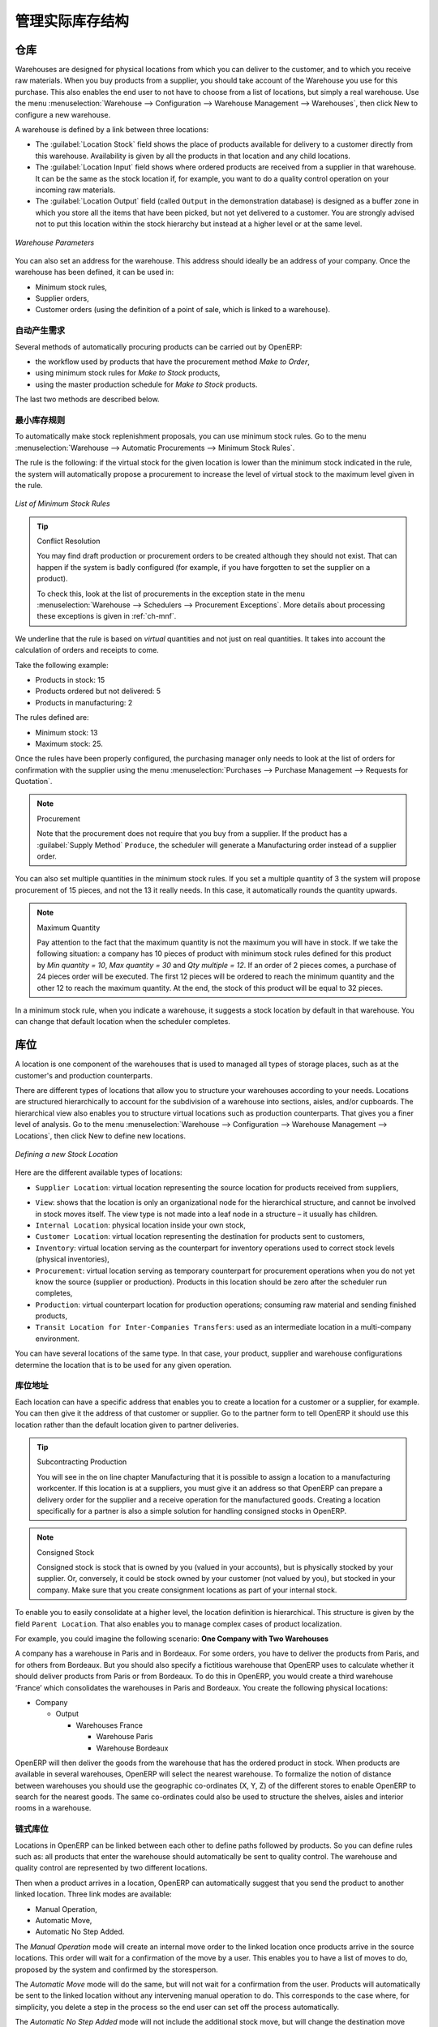 .. i18n: Managing Physical Inventory Structure
.. i18n: =====================================
..

管理实际库存结构
=====================================

.. i18n: .. index::
.. i18n: 	single: Stock; Warehouse
.. i18n: 	
.. i18n: Warehouse
.. i18n: ---------
..

.. index::
	single: Stock; Warehouse
	
仓库
---------

.. i18n: Warehouses are designed for physical locations from which you can deliver to the customer, and to which you
.. i18n: receive raw materials. When you buy products from a supplier, you should take account of the Warehouse you use
.. i18n: for this purchase. This also enables the end user to not have to choose from a list of locations, but simply a
.. i18n: real warehouse.
.. i18n: Use the menu :menuselection:`Warehouse --> Configuration --> Warehouse Management --> Warehouses`, then click New to 
.. i18n: configure a new warehouse.
..

Warehouses are designed for physical locations from which you can deliver to the customer, and to which you
receive raw materials. When you buy products from a supplier, you should take account of the Warehouse you use
for this purchase. This also enables the end user to not have to choose from a list of locations, but simply a
real warehouse.
Use the menu :menuselection:`Warehouse --> Configuration --> Warehouse Management --> Warehouses`, then click New to 
configure a new warehouse.

.. i18n: A warehouse is defined by a link between three locations:
..

A warehouse is defined by a link between three locations:

.. i18n: * The :guilabel:`Location Stock` field shows the place of products available for delivery to a customer directly from
.. i18n:   this warehouse. Availability is given by all the products in that location and any child locations.
.. i18n: 
.. i18n: * The :guilabel:`Location Input` field shows where ordered products are received from a supplier in that warehouse. It
.. i18n:   can be the same as the stock location if, for example, you want to do a quality control operation on
.. i18n:   your incoming raw materials.
.. i18n: 
.. i18n: * The :guilabel:`Location Output` field (called ``Output`` in the demonstration database) is designed as a buffer zone
.. i18n:   in which you store all the items that have been picked, but not yet delivered to a customer. You are
.. i18n:   strongly advised not to put this location within the stock hierarchy but instead at a higher level or at the same level.
.. i18n:   
.. i18n: .. figure:: images/stock_warehouse.png
.. i18n: 	:scale: 75
.. i18n: 	:align: center
.. i18n: 	
.. i18n: 	*Warehouse Parameters*
.. i18n:   
.. i18n: You can also set an address for the warehouse. This address should ideally be an address of your company. Once
.. i18n: the warehouse has been defined, it can be used in:
.. i18n: 
.. i18n: * Minimum stock rules,
.. i18n: 
.. i18n: * Supplier orders,
.. i18n: 
.. i18n: * Customer orders (using the definition of a point of sale, which is linked to a warehouse).
..

* The :guilabel:`Location Stock` field shows the place of products available for delivery to a customer directly from
  this warehouse. Availability is given by all the products in that location and any child locations.

* The :guilabel:`Location Input` field shows where ordered products are received from a supplier in that warehouse. It
  can be the same as the stock location if, for example, you want to do a quality control operation on
  your incoming raw materials.

* The :guilabel:`Location Output` field (called ``Output`` in the demonstration database) is designed as a buffer zone
  in which you store all the items that have been picked, but not yet delivered to a customer. You are
  strongly advised not to put this location within the stock hierarchy but instead at a higher level or at the same level.
  
.. figure:: images/stock_warehouse.png
	:scale: 75
	:align: center
	
	*Warehouse Parameters*
  
You can also set an address for the warehouse. This address should ideally be an address of your company. Once
the warehouse has been defined, it can be used in:

* Minimum stock rules,

* Supplier orders,

* Customer orders (using the definition of a point of sale, which is linked to a warehouse).

.. i18n: Automatic Procurement
.. i18n: ^^^^^^^^^^^^^^^^^^^^^
..

自动产生需求
^^^^^^^^^^^^^^^^^^^^^

.. i18n: Several methods of automatically procuring products can be carried out by OpenERP:
..

Several methods of automatically procuring products can be carried out by OpenERP:

.. i18n: * the workflow used by products that have the procurement method *Make to Order*,
.. i18n: 
.. i18n: * using minimum stock rules for *Make to Stock* products,
.. i18n: 
.. i18n: * using the master production schedule for *Make to Stock* products.
..

* the workflow used by products that have the procurement method *Make to Order*,

* using minimum stock rules for *Make to Stock* products,

* using the master production schedule for *Make to Stock* products.

.. i18n: The last two methods are described below.
..

The last two methods are described below.

.. i18n: Minimum Stock Rules
.. i18n: ^^^^^^^^^^^^^^^^^^^
..

最小库存规则
^^^^^^^^^^^^^^^^^^^

.. i18n: To automatically make stock replenishment proposals, you can use minimum stock rules. Go to the menu
.. i18n: :menuselection:`Warehouse --> Automatic Procurements --> Minimum Stock Rules`.
..

To automatically make stock replenishment proposals, you can use minimum stock rules. Go to the menu
:menuselection:`Warehouse --> Automatic Procurements --> Minimum Stock Rules`.

.. i18n: The rule is the following: if the virtual stock for the given location is lower than the minimum stock indicated in
.. i18n: the rule, the system will automatically propose a procurement to increase the level of virtual stock to the
.. i18n: maximum level given in the rule.
..

The rule is the following: if the virtual stock for the given location is lower than the minimum stock indicated in
the rule, the system will automatically propose a procurement to increase the level of virtual stock to the
maximum level given in the rule.

.. i18n: .. figure:: images/stock_min_rule.png
.. i18n: 	:scale: 75
.. i18n: 	:align: center
.. i18n: 	
.. i18n: 	*List of Minimum Stock Rules*
.. i18n: 	
.. i18n: .. tip:: Conflict Resolution
.. i18n: 
.. i18n:    You may find draft production or procurement orders to be created although they should not exist.
.. i18n:    That can happen if the system is badly configured (for example, if you have forgotten to set the
.. i18n:    supplier on a product).
.. i18n: 
.. i18n:    To check this, look at the list of procurements in the exception state in the menu
.. i18n:    :menuselection:`Warehouse --> Schedulers --> Procurement Exceptions`. More
.. i18n:    details about processing these exceptions is given in :ref:`ch-mnf`.
..

.. figure:: images/stock_min_rule.png
	:scale: 75
	:align: center
	
	*List of Minimum Stock Rules*
	
.. tip:: Conflict Resolution

   You may find draft production or procurement orders to be created although they should not exist.
   That can happen if the system is badly configured (for example, if you have forgotten to set the
   supplier on a product).

   To check this, look at the list of procurements in the exception state in the menu
   :menuselection:`Warehouse --> Schedulers --> Procurement Exceptions`. More
   details about processing these exceptions is given in :ref:`ch-mnf`.

.. i18n: We underline that the rule is based on *virtual* quantities and not just on real
.. i18n: quantities. It takes into account the calculation of orders and receipts to come.
..

We underline that the rule is based on *virtual* quantities and not just on real
quantities. It takes into account the calculation of orders and receipts to come.

.. i18n: Take the following example:
..

Take the following example:

.. i18n: * Products in stock: 15
.. i18n: 
.. i18n: * Products ordered but not delivered: 5
.. i18n: 
.. i18n: * Products in manufacturing: 2
..

* Products in stock: 15

* Products ordered but not delivered: 5

* Products in manufacturing: 2

.. i18n: The rules defined are:
..

The rules defined are:

.. i18n: * Minimum stock: 13
.. i18n: 
.. i18n: * Maximum stock: 25.
..

* Minimum stock: 13

* Maximum stock: 25.

.. i18n: Once the rules have been properly configured, the purchasing manager only needs to look at the list
.. i18n: of orders for confirmation with the supplier using the menu :menuselection:`Purchases --> Purchase Management -->
.. i18n: Requests for Quotation`.
..

Once the rules have been properly configured, the purchasing manager only needs to look at the list
of orders for confirmation with the supplier using the menu :menuselection:`Purchases --> Purchase Management -->
Requests for Quotation`.

.. i18n: .. note:: Procurement
.. i18n: 
.. i18n:    Note that the procurement does not require that you buy from a supplier. If the product has a
.. i18n:    :guilabel:`Supply Method` ``Produce``, the scheduler will generate a Manufacturing order instead of a
.. i18n:    supplier order.
..

.. note:: Procurement

   Note that the procurement does not require that you buy from a supplier. If the product has a
   :guilabel:`Supply Method` ``Produce``, the scheduler will generate a Manufacturing order instead of a
   supplier order.

.. i18n: You can also set multiple quantities in the minimum stock rules. If you set a multiple quantity of 3
.. i18n: the system will propose procurement of 15 pieces, and not the 13 it really needs. In this case, it
.. i18n: automatically rounds the quantity upwards.
..

You can also set multiple quantities in the minimum stock rules. If you set a multiple quantity of 3
the system will propose procurement of 15 pieces, and not the 13 it really needs. In this case, it
automatically rounds the quantity upwards.

.. i18n: .. note:: Maximum Quantity
.. i18n: 
.. i18n: 	Pay attention to the fact that the maximum quantity is not the maximum you will have in stock. 
.. i18n: 	If we take the following situation: a company has 10 pieces of product with minimum stock rules defined 
.. i18n: 	for this product by `Min quantity = 10`, `Max quantity = 30` and `Qty multiple = 12`. If an order of 2 
.. i18n: 	pieces comes, a purchase of 24 pieces order will be executed. The first 12 pieces will be ordered to reach
.. i18n: 	the minimum quantity and the other 12 to reach the maximum quantity. At the end, the stock of this product 
.. i18n: 	will be equal to 32 pieces.
..

.. note:: Maximum Quantity

	Pay attention to the fact that the maximum quantity is not the maximum you will have in stock. 
	If we take the following situation: a company has 10 pieces of product with minimum stock rules defined 
	for this product by `Min quantity = 10`, `Max quantity = 30` and `Qty multiple = 12`. If an order of 2 
	pieces comes, a purchase of 24 pieces order will be executed. The first 12 pieces will be ordered to reach
	the minimum quantity and the other 12 to reach the maximum quantity. At the end, the stock of this product 
	will be equal to 32 pieces.

.. i18n: In a minimum stock rule, when you indicate a warehouse, it suggests a stock location by default in
.. i18n: that warehouse. You can change that default location when the scheduler completes.
..

In a minimum stock rule, when you indicate a warehouse, it suggests a stock location by default in
that warehouse. You can change that default location when the scheduler completes.

.. i18n: .. index::
.. i18n: 	single: Stock; Location
.. i18n: 	
.. i18n: Location
.. i18n: --------
..

.. index::
	single: Stock; Location
	
库位
--------

.. i18n: A location is one component of the warehouses that is used to managed all types of storage places, such as at the 
.. i18n: customer's and production counterparts.
..

A location is one component of the warehouses that is used to managed all types of storage places, such as at the 
customer's and production counterparts.

.. i18n: There are different types of locations that allow you to structure your warehouses according to your needs.
.. i18n: Locations are structured hierarchically to account for the subdivision of a warehouse into sections, aisles, and/or
.. i18n: cupboards. The hierarchical view also enables you to structure virtual locations such as production counterparts.
.. i18n: That gives you a finer level of analysis.
.. i18n: Go to the menu :menuselection:`Warehouse --> Configuration --> Warehouse Management --> Locations`, then click New 
.. i18n: to define new locations.
..

There are different types of locations that allow you to structure your warehouses according to your needs.
Locations are structured hierarchically to account for the subdivision of a warehouse into sections, aisles, and/or
cupboards. The hierarchical view also enables you to structure virtual locations such as production counterparts.
That gives you a finer level of analysis.
Go to the menu :menuselection:`Warehouse --> Configuration --> Warehouse Management --> Locations`, then click New 
to define new locations.

.. i18n: .. figure:: images/stock_location_form.png
.. i18n: 	:scale: 75
.. i18n: 	:align: center
.. i18n: 	
.. i18n: 	*Defining a new Stock Location*
..

.. figure:: images/stock_location_form.png
	:scale: 75
	:align: center
	
	*Defining a new Stock Location*

.. i18n: Here are the different available types of locations:
..

Here are the different available types of locations:

.. i18n: .. index::
.. i18n:    single: Stock; Location types
.. i18n:    
.. i18n: * ``Supplier Location``: virtual location representing the source location for products received from suppliers,
..

.. index::
   single: Stock; Location types
   
* ``Supplier Location``: virtual location representing the source location for products received from suppliers,

.. i18n: * ``View``: shows that the location is only an organizational node for the hierarchical structure, and
.. i18n:   cannot be involved in stock moves itself. The view type is not made into a leaf node in a
.. i18n:   structure – it usually has children.
.. i18n:   
.. i18n: * ``Internal Location``: physical location inside your own stock,
.. i18n: 
.. i18n: * ``Customer Location``: virtual location representing the destination for products sent to customers,
.. i18n: 
.. i18n: * ``Inventory``: virtual location serving as the counterpart for inventory operations used to correct stock levels (physical inventories),
.. i18n: 
.. i18n: * ``Procurement``: virtual location serving as temporary counterpart for procurement operations when you do not yet know the source (supplier or production). Products in this location should be zero after the scheduler run
.. i18n:   completes,
.. i18n:   
.. i18n: * ``Production``: virtual counterpart location for production operations; consuming raw material and sending
.. i18n:   finished products,
.. i18n: 
.. i18n: * ``Transit Location for Inter-Companies Transfers``: used as an intermediate location in a multi-company environment.
..

* ``View``: shows that the location is only an organizational node for the hierarchical structure, and
  cannot be involved in stock moves itself. The view type is not made into a leaf node in a
  structure – it usually has children.
  
* ``Internal Location``: physical location inside your own stock,

* ``Customer Location``: virtual location representing the destination for products sent to customers,

* ``Inventory``: virtual location serving as the counterpart for inventory operations used to correct stock levels (physical inventories),

* ``Procurement``: virtual location serving as temporary counterpart for procurement operations when you do not yet know the source (supplier or production). Products in this location should be zero after the scheduler run
  completes,
  
* ``Production``: virtual counterpart location for production operations; consuming raw material and sending
  finished products,

* ``Transit Location for Inter-Companies Transfers``: used as an intermediate location in a multi-company environment.

.. i18n: You can have several locations of the same type. In that case, your product, supplier and warehouse configurations
.. i18n: determine the location that is to be used for any given operation.
..

You can have several locations of the same type. In that case, your product, supplier and warehouse configurations
determine the location that is to be used for any given operation.

.. i18n: Location Addresses
.. i18n: ^^^^^^^^^^^^^^^^^^
.. i18n: Each location can have a specific address that enables you to create a location for a customer or a supplier, for
.. i18n: example. You can then give it the address of that customer or supplier. Go to the partner form to tell OpenERP it should use this location rather than the default location given to partner deliveries.
..

库位地址
^^^^^^^^^^^^^^^^^^
Each location can have a specific address that enables you to create a location for a customer or a supplier, for
example. You can then give it the address of that customer or supplier. Go to the partner form to tell OpenERP it should use this location rather than the default location given to partner deliveries.

.. i18n: .. tip:: Subcontracting Production
.. i18n: 
.. i18n: 	You will see in the on line chapter Manufacturing that it is possible to assign a location to a manufacturing workcenter.
.. i18n: 	If this location is at a suppliers, you must give it an address so that OpenERP can prepare a delivery order for
.. i18n: 	the supplier and a receive operation for the manufactured goods.
.. i18n: 	Creating a location specifically for a partner is also a simple solution for handling consigned stocks in OpenERP.
..

.. tip:: Subcontracting Production

	You will see in the on line chapter Manufacturing that it is possible to assign a location to a manufacturing workcenter.
	If this location is at a suppliers, you must give it an address so that OpenERP can prepare a delivery order for
	the supplier and a receive operation for the manufactured goods.
	Creating a location specifically for a partner is also a simple solution for handling consigned stocks in OpenERP.

.. i18n: .. note:: Consigned Stock
.. i18n: 
.. i18n: 	Consigned stock is stock that is owned by you (valued in your accounts), but is physically stocked by your supplier.
.. i18n: 	Or, conversely, it could be stock owned by your customer (not valued by you), but stocked in your company. Make sure
.. i18n: 	that you create consignment locations as part of your internal stock.
..

.. note:: Consigned Stock

	Consigned stock is stock that is owned by you (valued in your accounts), but is physically stocked by your supplier.
	Or, conversely, it could be stock owned by your customer (not valued by you), but stocked in your company. Make sure
	that you create consignment locations as part of your internal stock.

.. i18n: To enable you to easily consolidate at a higher level, the location definition is hierarchical. This structure is
.. i18n: given by the field ``Parent Location``. That also enables you to manage complex cases of product localization.
..

To enable you to easily consolidate at a higher level, the location definition is hierarchical. This structure is
given by the field ``Parent Location``. That also enables you to manage complex cases of product localization.

.. i18n: For example, you could imagine the following scenario: **One Company with Two Warehouses**
..

For example, you could imagine the following scenario: **One Company with Two Warehouses**

.. i18n: A company has a warehouse in Paris and in Bordeaux. For some orders, you have to deliver the products from Paris,
.. i18n: and for others from Bordeaux. But you should also specify a fictitious warehouse that OpenERP uses to calculate
.. i18n: whether it should deliver products from Paris or from Bordeaux.
.. i18n: To do this in OpenERP, you would create a third warehouse ‘France’ which consolidates the warehouses in Paris
.. i18n: and Bordeaux. You create the following physical locations:
..

A company has a warehouse in Paris and in Bordeaux. For some orders, you have to deliver the products from Paris,
and for others from Bordeaux. But you should also specify a fictitious warehouse that OpenERP uses to calculate
whether it should deliver products from Paris or from Bordeaux.
To do this in OpenERP, you would create a third warehouse ‘France’ which consolidates the warehouses in Paris
and Bordeaux. You create the following physical locations:

.. i18n: * Company
.. i18n: 
.. i18n:   * Output
.. i18n: 
.. i18n:     * Warehouses France
.. i18n: 
.. i18n:       * Warehouse Paris
.. i18n: 
.. i18n:       * Warehouse Bordeaux			
.. i18n: 			
.. i18n: OpenERP will then deliver the goods from the warehouse that has the ordered product in stock. When products
.. i18n: are available in several warehouses, OpenERP will select the nearest warehouse. To formalize the notion of
.. i18n: distance between warehouses you should use the geographic co-ordinates (X, Y, Z) of the different stores to
.. i18n: enable OpenERP to search for the nearest goods.
.. i18n: The same co-ordinates could also be used to structure the shelves, aisles and interior rooms in a warehouse.
..

* Company

  * Output

    * Warehouses France

      * Warehouse Paris

      * Warehouse Bordeaux			
			
OpenERP will then deliver the goods from the warehouse that has the ordered product in stock. When products
are available in several warehouses, OpenERP will select the nearest warehouse. To formalize the notion of
distance between warehouses you should use the geographic co-ordinates (X, Y, Z) of the different stores to
enable OpenERP to search for the nearest goods.
The same co-ordinates could also be used to structure the shelves, aisles and interior rooms in a warehouse.

.. i18n: Linked Locations
.. i18n: ^^^^^^^^^^^^^^^^
..

链式库位
^^^^^^^^^^^^^^^^

.. i18n: Locations in OpenERP can be linked between each other to define paths followed by products. So you can define
.. i18n: rules such as: all products that enter the warehouse should automatically be sent to quality control. The warehouse
.. i18n: and quality control are represented by two different locations.
..

Locations in OpenERP can be linked between each other to define paths followed by products. So you can define
rules such as: all products that enter the warehouse should automatically be sent to quality control. The warehouse
and quality control are represented by two different locations.

.. i18n: Then when a product arrives in a location, OpenERP can automatically suggest that you send the product to
.. i18n: another linked location. Three link modes are available:
..

Then when a product arrives in a location, OpenERP can automatically suggest that you send the product to
another linked location. Three link modes are available:

.. i18n: * Manual Operation,
.. i18n: * Automatic Move,
.. i18n: * Automatic No Step Added.
..

* Manual Operation,
* Automatic Move,
* Automatic No Step Added.

.. i18n: The *Manual Operation* mode will create an internal move order to the linked location once products arrive in the
.. i18n: source locations. This order will wait for a confirmation of the move by a user. This enables you to have a list of
.. i18n: moves to do, proposed by the system and confirmed by the storesperson. 
..

The *Manual Operation* mode will create an internal move order to the linked location once products arrive in the
source locations. This order will wait for a confirmation of the move by a user. This enables you to have a list of
moves to do, proposed by the system and confirmed by the storesperson. 

.. i18n: The *Automatic Move* mode will do the same, but will not wait for a confirmation from the user. Products will automatically be sent to the linked location without any intervening manual operation to do. This corresponds to the case where, for simplicity, you delete a step in the process so the end user can set off the process automatically.
..

The *Automatic Move* mode will do the same, but will not wait for a confirmation from the user. Products will automatically be sent to the linked location without any intervening manual operation to do. This corresponds to the case where, for simplicity, you delete a step in the process so the end user can set off the process automatically.

.. i18n: The *Automatic No Step Added* mode will not include the additional stock move, but will change the destination
.. i18n: move transparently to assign the linked location. You could then assign a destination location to which you
.. i18n: send all the products that arrive in your warehouse. The storesperson will modify the goods receipt note.
..

The *Automatic No Step Added* mode will not include the additional stock move, but will change the destination
move transparently to assign the linked location. You could then assign a destination location to which you
send all the products that arrive in your warehouse. The storesperson will modify the goods receipt note.

.. i18n: .. tip:: Product Logistics
.. i18n: 
.. i18n: 	The module ``stock_location`` lets you generate paths to follow, not just at the level of locations, but also at the
.. i18n: 	level of products. It then enables you to manage default locations for a given product or to refer to the products
.. i18n: 	as a function of operations such as quality control, supplier receipt, and after-sales service.
.. i18n: 	
.. i18n: 	A more detailed explanation of this module, with examples, is given at the end of this chapter.
.. i18n: 	
.. i18n: If there is linking to do, the **Chained Location Type** field allows you to determine the destination location. If the field
.. i18n: is set to ‘Customer’, the location is given by the properties of the partner form. If the field is set to `fixed`, the
.. i18n: destination location is given by the field **Chained Location If Fixed**.
..

.. tip:: Product Logistics

	The module ``stock_location`` lets you generate paths to follow, not just at the level of locations, but also at the
	level of products. It then enables you to manage default locations for a given product or to refer to the products
	as a function of operations such as quality control, supplier receipt, and after-sales service.
	
	A more detailed explanation of this module, with examples, is given at the end of this chapter.
	
If there is linking to do, the **Chained Location Type** field allows you to determine the destination location. If the field
is set to ‘Customer’, the location is given by the properties of the partner form. If the field is set to `fixed`, the
destination location is given by the field **Chained Location If Fixed**.

.. i18n: Some operations take a certain time between order and execution. To account for this lead time, you can set a
.. i18n: value in days in the field **Chaining Lead Time**. Then the extra move (automatic or not) will be carried out several
.. i18n: days after the original move. If you use the mode *Automatic No Step Added*, the lead time is inserted directly into
.. i18n: the initial order. In this way, you can add security lead times at certain control points in the warehouse.
..

Some operations take a certain time between order and execution. To account for this lead time, you can set a
value in days in the field **Chaining Lead Time**. Then the extra move (automatic or not) will be carried out several
days after the original move. If you use the mode *Automatic No Step Added*, the lead time is inserted directly into
the initial order. In this way, you can add security lead times at certain control points in the warehouse.

.. i18n: Structuring Locations
.. i18n: ^^^^^^^^^^^^^^^^^^^^^
..

结构化库位
^^^^^^^^^^^^^^^^^^^^^

.. i18n: In the next part, you will see that by linking locations you can manage a whole series of complex cases for efficient production management:
..

In the next part, you will see that by linking locations you can manage a whole series of complex cases for efficient production management:

.. i18n: * Handling multiple operations for a customer order,
.. i18n: * Tracking import and export by sea transport,
.. i18n: * Managing a production chain in detail,
.. i18n: * Managing rented products,
.. i18n: * Managing consigned products.
..

* Handling multiple operations for a customer order,
* Tracking import and export by sea transport,
* Managing a production chain in detail,
* Managing rented products,
* Managing consigned products.

.. i18n: To show these concepts, different cases of structuring and configuring these locations are given below. Many other
.. i18n: configurations are possible according to company needs.
..

To show these concepts, different cases of structuring and configuring these locations are given below. Many other
configurations are possible according to company needs.

.. i18n: Examples:
..

Examples:

.. i18n: * **Handling customer orders**
..

* **Handling customer orders**

.. i18n: Customer orders are usually handled in one of two ways:
..

Customer orders are usually handled in one of two ways:

.. i18n: 	* item note (or preparation order), confirmed when the item is ready to send,
.. i18n: 	* delivery order (or freight note), confirmed when the transporter has delivered the item to a customer.
.. i18n: 	
.. i18n: You use the following stock move in OpenERP to simulate these operations:
.. i18n: 
.. i18n: 	* Packing Note: Stock > Output,
.. i18n: 	* Delivery Order: Output > Customer.
.. i18n: 	
.. i18n: The first operation is automatically generated by the customer order. The second one is generated by the stock management,
.. i18n: showing that the Output location is linked to the Customer location. The two operations will be displayed in *Waiting* status. If the 
.. i18n: Output location is not situated beneath the stock location, you then have to move the item from stock to the place where
.. i18n: the item is prepared.
..

	* item note (or preparation order), confirmed when the item is ready to send,
	* delivery order (or freight note), confirmed when the transporter has delivered the item to a customer.
	
You use the following stock move in OpenERP to simulate these operations:

	* Packing Note: Stock > Output,
	* Delivery Order: Output > Customer.
	
The first operation is automatically generated by the customer order. The second one is generated by the stock management,
showing that the Output location is linked to the Customer location. The two operations will be displayed in *Waiting* status. If the 
Output location is not situated beneath the stock location, you then have to move the item from stock to the place where
the item is prepared.

.. i18n: Some companies do not want to work in two steps, because it just seems like extra work to have to confirm a
.. i18n: delivery note in the system. You can then set the link mode to ‘Automatic’ to make OpenERP automatically
.. i18n: confirm the second step. It is then assumed all the items have automatically been delivered to the customer.
..

Some companies do not want to work in two steps, because it just seems like extra work to have to confirm a
delivery note in the system. You can then set the link mode to ‘Automatic’ to make OpenERP automatically
confirm the second step. It is then assumed all the items have automatically been delivered to the customer.

.. i18n: * **Linked production**
..

* **Linked production**

.. i18n: The :mod:`stock_location module` enables you to manage the linkages by product in addition to doing that by
.. i18n: location. You can then create a location structure that represents your production chain by product.
..

The :mod:`stock_location module` enables you to manage the linkages by product in addition to doing that by
location. You can then create a location structure that represents your production chain by product.

.. i18n: The location structure may look like this:
..

The location structure may look like this:

.. i18n: * Stock
.. i18n: 
.. i18n:   * Level 1
.. i18n:   
.. i18n:   * Level 2
.. i18n:   
.. i18n: 	* Link 1
.. i18n: 	
.. i18n: 	  * Operation 1
.. i18n: 	  
.. i18n: 	  * Operation 2
.. i18n: 	  
.. i18n: 	  * Operation 3
.. i18n: 	  
.. i18n: 	  * Operation 4
.. i18n: 			
.. i18n: You can then set the locations a product or a routing must go through in the relevant form. All products that enter
.. i18n: the production chain will automatically follow the predetermined path.
.. i18n: You can see the location structure using :menuselection:`Warehouse --> Inventory Control --> Location Structure`.
..

* Stock

  * Level 1
  
  * Level 2
  
	* Link 1
	
	  * Operation 1
	  
	  * Operation 2
	  
	  * Operation 3
	  
	  * Operation 4
			
You can then set the locations a product or a routing must go through in the relevant form. All products that enter
the production chain will automatically follow the predetermined path.
You can see the location structure using :menuselection:`Warehouse --> Inventory Control --> Location Structure`.

.. i18n:     
.. i18n: Shop
.. i18n: ----
..

    
商店
----

.. i18n: The counterparts for procurement, inventory and production operations are given by the locations shown in the
.. i18n: product form. The counterparts of reception and delivery operations are given by the locations shown in the
.. i18n: partner form. The choice of stock location is determined by the configuration of the warehouse, linked to a Shop,
.. i18n: which can be defined using :menuselection:`Sales --> Configuration --> Sales --> Shop`.
..

The counterparts for procurement, inventory and production operations are given by the locations shown in the
product form. The counterparts of reception and delivery operations are given by the locations shown in the
partner form. The choice of stock location is determined by the configuration of the warehouse, linked to a Shop,
which can be defined using :menuselection:`Sales --> Configuration --> Sales --> Shop`.

.. i18n: Once a shop is defined, you will be able to make sales orders from this shop. You need at least one shop in order to be able to make sales orders.
..

Once a shop is defined, you will be able to make sales orders from this shop. You need at least one shop in order to be able to make sales orders.

.. i18n: Stock
.. i18n: -----
..

库存
-----

.. i18n: In the Product form, the ``Stock by Location`` action will give you the stock levels of the various products in any selected location. If you have not selected any location, OpenERP calculates stocks for all of the physical locations. When you are in the Stock by Location view, click the Print button to print the Location Content or the Location Inventory Overview reports.
..

In the Product form, the ``Stock by Location`` action will give you the stock levels of the various products in any selected location. If you have not selected any location, OpenERP calculates stocks for all of the physical locations. When you are in the Stock by Location view, click the Print button to print the Location Content or the Location Inventory Overview reports.

.. i18n: .. note:: Availability of Stock
.. i18n: 
.. i18n: 	Depending on whether you look at the product from a customer order, or from the menu of a product form, you
.. i18n: 	can get different values for stock availability. If you use the Product menu, you get the stock in all of the
.. i18n: 	physical stock locations. Looking at the product from the order you will only see the report of the warehouse 
.. i18n: 	selected in the order.
..

.. note:: Availability of Stock

	Depending on whether you look at the product from a customer order, or from the menu of a product form, you
	can get different values for stock availability. If you use the Product menu, you get the stock in all of the
	physical stock locations. Looking at the product from the order you will only see the report of the warehouse 
	selected in the order.

.. i18n: In this respect, two important fields in the product form are:
..

In this respect, two important fields in the product form are:

.. i18n: * Real Stock: Quantity physically present in your warehouse,
.. i18n: 
.. i18n: * Virtual Stock: Calculated as follows: real stock – outgoing + incoming.
..

* Real Stock: Quantity physically present in your warehouse,

* Virtual Stock: Calculated as follows: real stock – outgoing + incoming.

.. i18n: .. note:: Virtual Stock
.. i18n: 
.. i18n: 	Virtual stock is very useful because it shows what the salespeople can sell. If the virtual stock is higher than
.. i18n: 	the real stock, this means products will be coming in. If virtual stock is smaller than real stock, certain 
.. i18n: 	products are reserved for other sales orders or work orders.
..

.. note:: Virtual Stock

	Virtual stock is very useful because it shows what the salespeople can sell. If the virtual stock is higher than
	the real stock, this means products will be coming in. If virtual stock is smaller than real stock, certain 
	products are reserved for other sales orders or work orders.

.. i18n: .. tip:: Detail of Future Stock
.. i18n: 
.. i18n: 	To get more details about future stock, you can click ``Stock Level Forecast`` to the right of the product form to 
.. i18n: 	get the report Forecast Stock Levels as illustrated below. OpenERP shows a graph of the changes in stock 
.. i18n: 	in the days to come, varying as a function of purchase orders, confirmed production and sales orders.
.. i18n: 	
.. i18n: .. figure:: images/stock_forecast_report.png
.. i18n: 	:scale: 75
.. i18n: 	:align: center
.. i18n: 	
.. i18n: 	*Printout of forecast stock levels*
..

.. tip:: Detail of Future Stock

	To get more details about future stock, you can click ``Stock Level Forecast`` to the right of the product form to 
	get the report Forecast Stock Levels as illustrated below. OpenERP shows a graph of the changes in stock 
	in the days to come, varying as a function of purchase orders, confirmed production and sales orders.
	
.. figure:: images/stock_forecast_report.png
	:scale: 75
	:align: center
	
	*Printout of forecast stock levels*

.. i18n: .. tip:: Filter Stock by Location
.. i18n: 
.. i18n: 	By default, in Product list view, the columns Real Stock and Virtual Stock show the stock figures for all stock
.. i18n: 	locations where a product is stored. Use the `Extended Filters` to enter a specific stock location, if you want to 
.. i18n: 	only see the stock in a specific location.
..

.. tip:: Filter Stock by Location

	By default, in Product list view, the columns Real Stock and Virtual Stock show the stock figures for all stock
	locations where a product is stored. Use the `Extended Filters` to enter a specific stock location, if you want to 
	only see the stock in a specific location.

.. i18n: Lead Times and Locations
.. i18n: ^^^^^^^^^^^^^^^^^^^^^^^^
..

提前期和库位
^^^^^^^^^^^^^^^^^^^^^^^^

.. i18n: The tab **Procurement & Locations** in the Product form contains information about different lead times and
.. i18n: locations. Three lead time figures are available:
..

The tab **Procurement & Locations** in the Product form contains information about different lead times and
locations. Three lead time figures are available:

.. i18n: * **Customer Lead Time**: lead time promised to the customer, expressed in number of days between the order
.. i18n:   and the delivery to the customer,
.. i18n:   
.. i18n: * **Manufacturing Lead Time**: lead time, in days, between a production order and the end of production of
.. i18n:   the finished product,
.. i18n:   
.. i18n: * **Warranty (months)**: length of time in months for the warranty of the delivered products.
..

* **Customer Lead Time**: lead time promised to the customer, expressed in number of days between the order
  and the delivery to the customer,
  
* **Manufacturing Lead Time**: lead time, in days, between a production order and the end of production of
  the finished product,
  
* **Warranty (months)**: length of time in months for the warranty of the delivered products.

.. i18n: .. note:: Warranty
.. i18n: 
.. i18n: 	The warranty period is used in the `Repairs management and after-sales service`. You can find more information
.. i18n: 	on this subject in the on line chapter about Manufacturing.
..

.. note:: Warranty

	The warranty period is used in the `Repairs management and after-sales service`. You can find more information
	on this subject in the on line chapter about Manufacturing.

.. i18n: Fields in the section *Storage Localisation* are for information only; they do not have any impact on the management
.. i18n: of stock.
..

Fields in the section *Storage Localisation* are for information only; they do not have any impact on the management
of stock.

.. i18n: *Counter-Part Locations Properties* are automatically proposed by the system, but the different values can be
.. i18n: modified. You will find counterpart locations for:
..

*Counter-Part Locations Properties* are automatically proposed by the system, but the different values can be
modified. You will find counterpart locations for:

.. i18n: * Procurement,
.. i18n: 
.. i18n: * Production,
.. i18n: 
.. i18n: * Inventory.
..

* Procurement,

* Production,

* Inventory.

.. i18n: A procurement location is a temporary location for stock moves that have not yet been finalized by the scheduler.
.. i18n: When the system does not yet know if procurement is to be done by a purchase or production, OpenERP uses the
.. i18n: counterpart location Procurement. In this location, you will find everything that has not yet been planned by the
.. i18n: system. The quantities of product in this location cancel each other out.
..

A procurement location is a temporary location for stock moves that have not yet been finalized by the scheduler.
When the system does not yet know if procurement is to be done by a purchase or production, OpenERP uses the
counterpart location Procurement. In this location, you will find everything that has not yet been planned by the
system. The quantities of product in this location cancel each other out.

.. i18n: Initial Inventory
.. i18n: ^^^^^^^^^^^^^^^^^
..

期初库存
^^^^^^^^^^^^^^^^^

.. i18n: Once a product has been defined, use an initial inventory operation to put current quantities into the system by
.. i18n: location for the products in stock. Go to the menu :menuselection:`Warehouse --> Inventory Control --> Physical 
.. i18n: Inventories` to do your initial inventory.
..

Once a product has been defined, use an initial inventory operation to put current quantities into the system by
location for the products in stock. Go to the menu :menuselection:`Warehouse --> Inventory Control --> Physical 
Inventories` to do your initial inventory.

.. i18n: .. figure:: images/stock_inventory_new.png
.. i18n: 	:scale: 75
.. i18n: 	:align: center
.. i18n: 	
.. i18n: 	*Defining a New Inventory Operation*
..

.. figure:: images/stock_inventory_new.png
	:scale: 75
	:align: center
	
	*Defining a New Inventory Operation*

.. i18n: Give a name (for example Initial Inventory or Lost Product XYZ) and a date (proposed by default)
.. i18n: for each inventory operation.
..

Give a name (for example Initial Inventory or Lost Product XYZ) and a date (proposed by default)
for each inventory operation.

.. i18n: You have three ways of doing an inventory.
..

You have three ways of doing an inventory.

.. i18n: * Click the Import Inventory action and select the location concerned. You can choose to include child locations 
.. i18n:   and set the inventory to zero (especially useful to ensure the count is done correctly).
.. i18n:   
.. i18n: * You can update the inventory from the Product form. Go to the Information tab, Stocks section, and click
.. i18n:   the Update button. On confirmation, OpenERP will create a Physical Inventory.
.. i18n:   
.. i18n: * You can manually add inventory lines. You can then enter data about the quantities available for each product 
.. i18n:   by location. Start by entering the location, for example Stock, and then select the product.
.. i18n:   OpenERP automatically completes the quantity available for that product in the location shown. You can
.. i18n:   then change that value to correct the value in stock.
..

* Click the Import Inventory action and select the location concerned. You can choose to include child locations 
  and set the inventory to zero (especially useful to ensure the count is done correctly).
  
* You can update the inventory from the Product form. Go to the Information tab, Stocks section, and click
  the Update button. On confirmation, OpenERP will create a Physical Inventory.
  
* You can manually add inventory lines. You can then enter data about the quantities available for each product 
  by location. Start by entering the location, for example Stock, and then select the product.
  OpenERP automatically completes the quantity available for that product in the location shown. You can
  then change that value to correct the value in stock.

.. i18n: Enter data for a single line in your inventory:
..

Enter data for a single line in your inventory:

.. i18n: * Location : Stock,
.. i18n: * Product : PC1 Basic PC,
.. i18n: * Quantity : 23 Units.
..

* Location : Stock,
* Product : PC1 Basic PC,
* Quantity : 23 Units.

.. i18n: When your inventory operation is finished, you can confirm it using the Confirm Inventory button to the bottom
.. i18n: right of the form. OpenERP will then automatically create the stock moves to close the gaps, as mentioned at the
.. i18n: start of this chapter. You can verify the moves generated using the Posted Inventory tab of the inventory operation
.. i18n: form.
..

When your inventory operation is finished, you can confirm it using the Confirm Inventory button to the bottom
right of the form. OpenERP will then automatically create the stock moves to close the gaps, as mentioned at the
start of this chapter. You can verify the moves generated using the Posted Inventory tab of the inventory operation
form.

.. i18n: The correct levels of your product are now in your stock locations. A simple way of verifying this is to reopen the
.. i18n: product form to see the quantities available in stock.
..

The correct levels of your product are now in your stock locations. A simple way of verifying this is to reopen the
product form to see the quantities available in stock.

.. i18n: .. tip:: Periodical Inventory
.. i18n: 
.. i18n: 	You are usually legally required to do a stock check of all your products at least once a year. As well as doing a
.. i18n: 	complete annual stock check, OpenERP also supports the method of periodical inventory.
.. i18n: 	
.. i18n: 	That means you can check the stock levels of a proportion of your products every so often. This system is accepted
.. i18n: 	in France as long as you can guarantee that all of your products have been counted at least once per year. To see
.. i18n: 	the last inventory count per product, use the report :menuselection:`Warehouse --> Reporting --> Last Product 
.. i18n: 	Inventories`.
.. i18n: 	
.. i18n: 	You can do this the same way for all products and all locations, so you only carry out small inventory operations
.. i18n: 	through the year, rather than a single large stock check at one point in the year (which usually turns out to be at
.. i18n: 	an inconvenient time).
..

.. tip:: Periodical Inventory

	You are usually legally required to do a stock check of all your products at least once a year. As well as doing a
	complete annual stock check, OpenERP also supports the method of periodical inventory.
	
	That means you can check the stock levels of a proportion of your products every so often. This system is accepted
	in France as long as you can guarantee that all of your products have been counted at least once per year. To see
	the last inventory count per product, use the report :menuselection:`Warehouse --> Reporting --> Last Product 
	Inventories`.
	
	You can do this the same way for all products and all locations, so you only carry out small inventory operations
	through the year, rather than a single large stock check at one point in the year (which usually turns out to be at
	an inconvenient time).

.. i18n: .. Copyright © Open Object Press. All rights reserved.
..

.. Copyright © Open Object Press. All rights reserved.

.. i18n: .. You may take electronic copy of this publication and distribute it if you don't
.. i18n: .. change the content. You can also print a copy to be read by yourself only.
..

.. You may take electronic copy of this publication and distribute it if you don't
.. change the content. You can also print a copy to be read by yourself only.

.. i18n: .. We have contracts with different publishers in different countries to sell and
.. i18n: .. distribute paper or electronic based versions of this book (translated or not)
.. i18n: .. in bookstores. This helps to distribute and promote the OpenERP product. It
.. i18n: .. also helps us to create incentives to pay contributors and authors using author
.. i18n: .. rights of these sales.
..

.. We have contracts with different publishers in different countries to sell and
.. distribute paper or electronic based versions of this book (translated or not)
.. in bookstores. This helps to distribute and promote the OpenERP product. It
.. also helps us to create incentives to pay contributors and authors using author
.. rights of these sales.

.. i18n: .. Due to this, grants to translate, modify or sell this book are strictly
.. i18n: .. forbidden, unless Tiny SPRL (representing Open Object Press) gives you a
.. i18n: .. written authorisation for this.
..

.. Due to this, grants to translate, modify or sell this book are strictly
.. forbidden, unless Tiny SPRL (representing Open Object Press) gives you a
.. written authorisation for this.

.. i18n: .. Many of the designations used by manufacturers and suppliers to distinguish their
.. i18n: .. products are claimed as trademarks. Where those designations appear in this book,
.. i18n: .. and Open Object Press was aware of a trademark claim, the designations have been
.. i18n: .. printed in initial capitals.
..

.. Many of the designations used by manufacturers and suppliers to distinguish their
.. products are claimed as trademarks. Where those designations appear in this book,
.. and Open Object Press was aware of a trademark claim, the designations have been
.. printed in initial capitals.

.. i18n: .. While every precaution has been taken in the preparation of this book, the publisher
.. i18n: .. and the authors assume no responsibility for errors or omissions, or for damages
.. i18n: .. resulting from the use of the information contained herein.
..

.. While every precaution has been taken in the preparation of this book, the publisher
.. and the authors assume no responsibility for errors or omissions, or for damages
.. resulting from the use of the information contained herein.

.. i18n: .. Published by Open Object Press, Grand Rosière, Belgium
..

.. Published by Open Object Press, Grand Rosière, Belgium

